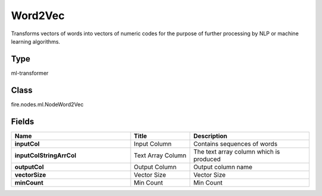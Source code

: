 Word2Vec
=========== 

Transforms vectors of words into vectors of numeric codes for the purpose of further processing by NLP or machine learning algorithms.

Type
--------- 

ml-transformer

Class
--------- 

fire.nodes.ml.NodeWord2Vec

Fields
--------- 

.. list-table::
      :widths: 10 5 10
      :header-rows: 1
      :stub-columns: 1

      * - Name
        - Title
        - Description
      * - inputCol
        - Input Column
        - Contains sequences of words
      * - inputColStringArrCol
        - Text Array Column
        - The text array column which is produced
      * - outputCol
        - Output Column
        - Output column name
      * - vectorSize
        - Vector Size
        - Vector Size
      * - minCount
        - Min Count
        - Min Count




